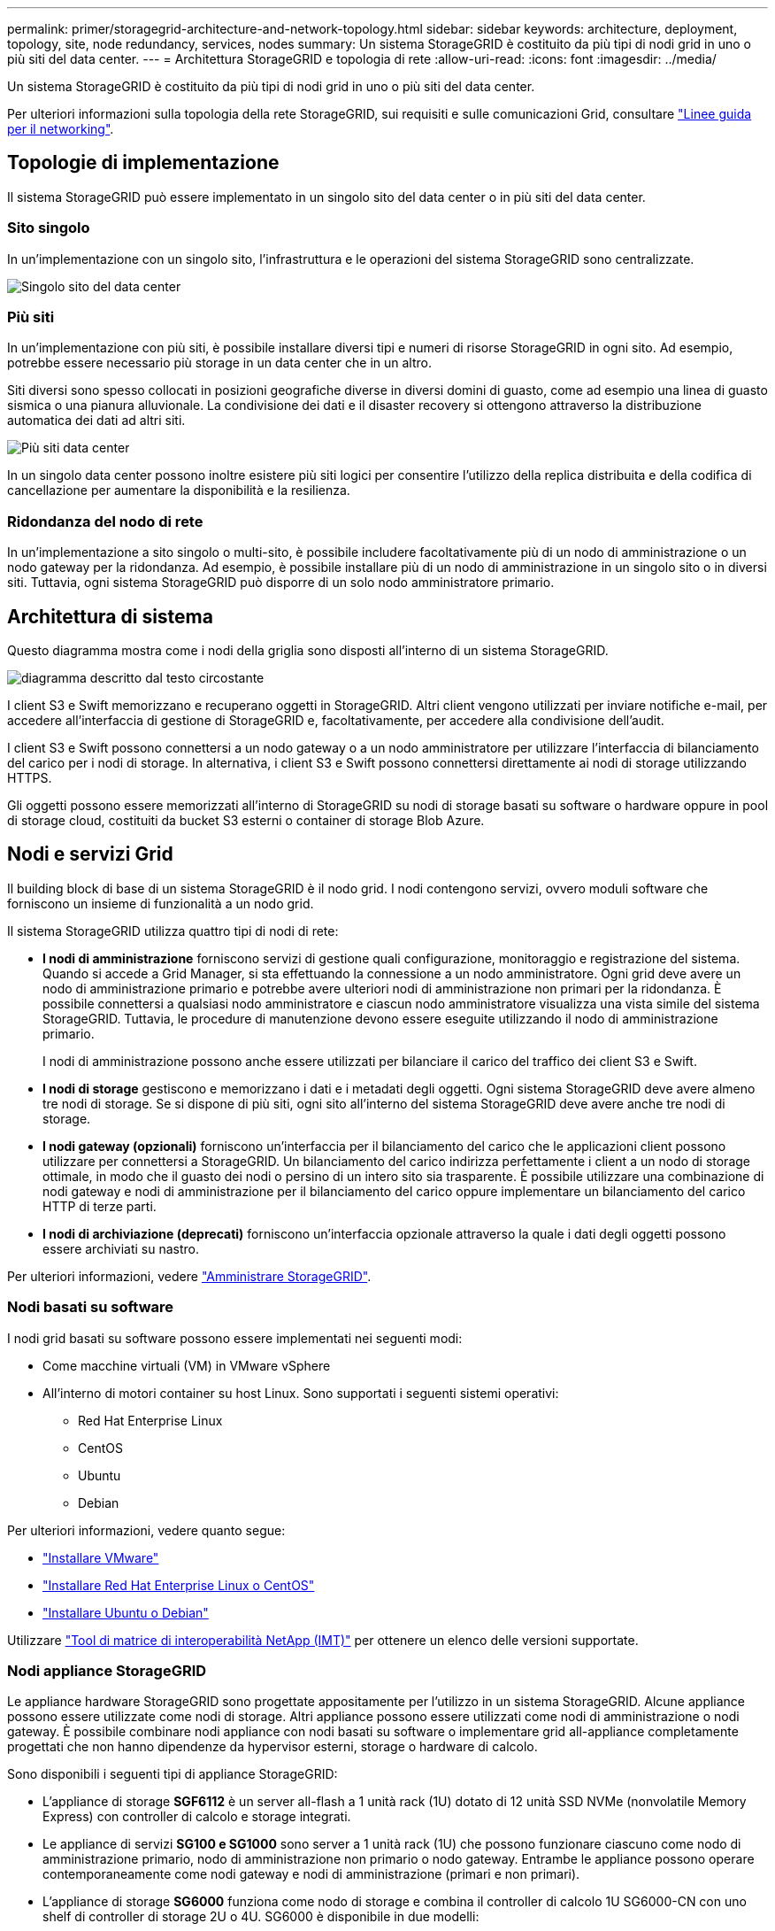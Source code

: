 ---
permalink: primer/storagegrid-architecture-and-network-topology.html 
sidebar: sidebar 
keywords: architecture, deployment, topology, site, node redundancy, services, nodes 
summary: Un sistema StorageGRID è costituito da più tipi di nodi grid in uno o più siti del data center. 
---
= Architettura StorageGRID e topologia di rete
:allow-uri-read: 
:icons: font
:imagesdir: ../media/


[role="lead"]
Un sistema StorageGRID è costituito da più tipi di nodi grid in uno o più siti del data center.

Per ulteriori informazioni sulla topologia della rete StorageGRID, sui requisiti e sulle comunicazioni Grid, consultare link:../network/index.html["Linee guida per il networking"].



== Topologie di implementazione

Il sistema StorageGRID può essere implementato in un singolo sito del data center o in più siti del data center.



=== Sito singolo

In un'implementazione con un singolo sito, l'infrastruttura e le operazioni del sistema StorageGRID sono centralizzate.

image::../media/data_center_site_single.png[Singolo sito del data center]



=== Più siti

In un'implementazione con più siti, è possibile installare diversi tipi e numeri di risorse StorageGRID in ogni sito. Ad esempio, potrebbe essere necessario più storage in un data center che in un altro.

Siti diversi sono spesso collocati in posizioni geografiche diverse in diversi domini di guasto, come ad esempio una linea di guasto sismica o una pianura alluvionale. La condivisione dei dati e il disaster recovery si ottengono attraverso la distribuzione automatica dei dati ad altri siti.

image::../media/data_center_sites_multiple.png[Più siti data center]

In un singolo data center possono inoltre esistere più siti logici per consentire l'utilizzo della replica distribuita e della codifica di cancellazione per aumentare la disponibilità e la resilienza.



=== Ridondanza del nodo di rete

In un'implementazione a sito singolo o multi-sito, è possibile includere facoltativamente più di un nodo di amministrazione o un nodo gateway per la ridondanza. Ad esempio, è possibile installare più di un nodo di amministrazione in un singolo sito o in diversi siti. Tuttavia, ogni sistema StorageGRID può disporre di un solo nodo amministratore primario.



== Architettura di sistema

Questo diagramma mostra come i nodi della griglia sono disposti all'interno di un sistema StorageGRID.

image::../media/grid_nodes_and_components.png[diagramma descritto dal testo circostante]

I client S3 e Swift memorizzano e recuperano oggetti in StorageGRID. Altri client vengono utilizzati per inviare notifiche e-mail, per accedere all'interfaccia di gestione di StorageGRID e, facoltativamente, per accedere alla condivisione dell'audit.

I client S3 e Swift possono connettersi a un nodo gateway o a un nodo amministratore per utilizzare l'interfaccia di bilanciamento del carico per i nodi di storage. In alternativa, i client S3 e Swift possono connettersi direttamente ai nodi di storage utilizzando HTTPS.

Gli oggetti possono essere memorizzati all'interno di StorageGRID su nodi di storage basati su software o hardware oppure in pool di storage cloud, costituiti da bucket S3 esterni o container di storage Blob Azure.



== Nodi e servizi Grid

Il building block di base di un sistema StorageGRID è il nodo grid. I nodi contengono servizi, ovvero moduli software che forniscono un insieme di funzionalità a un nodo grid.

Il sistema StorageGRID utilizza quattro tipi di nodi di rete:

* *I nodi di amministrazione* forniscono servizi di gestione quali configurazione, monitoraggio e registrazione del sistema. Quando si accede a Grid Manager, si sta effettuando la connessione a un nodo amministratore. Ogni grid deve avere un nodo di amministrazione primario e potrebbe avere ulteriori nodi di amministrazione non primari per la ridondanza. È possibile connettersi a qualsiasi nodo amministratore e ciascun nodo amministratore visualizza una vista simile del sistema StorageGRID. Tuttavia, le procedure di manutenzione devono essere eseguite utilizzando il nodo di amministrazione primario.
+
I nodi di amministrazione possono anche essere utilizzati per bilanciare il carico del traffico dei client S3 e Swift.

* *I nodi di storage* gestiscono e memorizzano i dati e i metadati degli oggetti. Ogni sistema StorageGRID deve avere almeno tre nodi di storage. Se si dispone di più siti, ogni sito all'interno del sistema StorageGRID deve avere anche tre nodi di storage.
* *I nodi gateway (opzionali)* forniscono un'interfaccia per il bilanciamento del carico che le applicazioni client possono utilizzare per connettersi a StorageGRID. Un bilanciamento del carico indirizza perfettamente i client a un nodo di storage ottimale, in modo che il guasto dei nodi o persino di un intero sito sia trasparente. È possibile utilizzare una combinazione di nodi gateway e nodi di amministrazione per il bilanciamento del carico oppure implementare un bilanciamento del carico HTTP di terze parti.
* *I nodi di archiviazione (deprecati)* forniscono un'interfaccia opzionale attraverso la quale i dati degli oggetti possono essere archiviati su nastro.


Per ulteriori informazioni, vedere link:../admin/index.html["Amministrare StorageGRID"].



=== Nodi basati su software

I nodi grid basati su software possono essere implementati nei seguenti modi:

* Come macchine virtuali (VM) in VMware vSphere
* All'interno di motori container su host Linux. Sono supportati i seguenti sistemi operativi:
+
** Red Hat Enterprise Linux
** CentOS
** Ubuntu
** Debian




Per ulteriori informazioni, vedere quanto segue:

* link:../vmware/index.html["Installare VMware"]
* link:../rhel/index.html["Installare Red Hat Enterprise Linux o CentOS"]
* link:../ubuntu/index.html["Installare Ubuntu o Debian"]


Utilizzare https://imt.netapp.com/matrix/#welcome["Tool di matrice di interoperabilità NetApp (IMT)"^] per ottenere un elenco delle versioni supportate.



=== Nodi appliance StorageGRID

Le appliance hardware StorageGRID sono progettate appositamente per l'utilizzo in un sistema StorageGRID. Alcune appliance possono essere utilizzate come nodi di storage. Altri appliance possono essere utilizzati come nodi di amministrazione o nodi gateway. È possibile combinare nodi appliance con nodi basati su software o implementare grid all-appliance completamente progettati che non hanno dipendenze da hypervisor esterni, storage o hardware di calcolo.

Sono disponibili i seguenti tipi di appliance StorageGRID:

* L'appliance di storage *SGF6112* è un server all-flash a 1 unità rack (1U) dotato di 12 unità SSD NVMe (nonvolatile Memory Express) con controller di calcolo e storage integrati.
* Le appliance di servizi *SG100 e SG1000* sono server a 1 unità rack (1U) che possono funzionare ciascuno come nodo di amministrazione primario, nodo di amministrazione non primario o nodo gateway. Entrambe le appliance possono operare contemporaneamente come nodi gateway e nodi di amministrazione (primari e non primari).
* L'appliance di storage *SG6000* funziona come nodo di storage e combina il controller di calcolo 1U SG6000-CN con uno shelf di controller di storage 2U o 4U. SG6000 è disponibile in due modelli:
+
** *SGF6024*: Combina il controller di calcolo SG6000-CN con uno shelf di controller di storage 2U che include 24 unità a stato solido (SSD) e controller di storage ridondanti.
** *SG6060*: Combina il controller di calcolo SG6000-CN con un enclosure 4U che include 58 unità NL-SAS, 2 SSD e controller storage ridondanti. Ogni appliance SG6060 supporta uno o due shelf di espansione da 60 dischi, fornendo fino a 178 dischi dedicati allo storage a oggetti.


* L'appliance di storage *SG5700* è una piattaforma di storage e calcolo integrata che opera come nodo di storage. SG5700 è disponibile in due modelli:
+
** *SG5712*: Enclosure 2U che include 12 unità NL-SAS e controller di calcolo e storage integrati.
** *SG5760*: Enclosure 4U che include 60 unità NL-SAS e controller di calcolo e storage integrati.




Per ulteriori informazioni, vedere quanto segue:

* https://hwu.netapp.com["NetApp Hardware Universe"^]
* link:../installconfig/hardware-description-sg6100.html["Appliance di storage SGF6112"]
* link:../installconfig/hardware-description-sg100-and-1000.html["Appliance di servizi SG100 e SG1000"]
* link:../installconfig/hardware-description-sg6000.html["Appliance di storage SG6000"]
* link:../installconfig/hardware-description-sg5700.html["Appliance di storage SG5700"]




=== Servizi primari per nodi di amministrazione

La tabella seguente mostra i servizi primari per i nodi di amministrazione; tuttavia, questa tabella non elenca tutti i servizi dei nodi.

[cols="1a,2a"]
|===
| Servizio | Funzione dei tasti 


 a| 
Sistema di gestione dell'audit (AMS)
 a| 
Tiene traccia dell'attività e degli eventi del sistema.



 a| 
Nodo di gestione della configurazione (CMN)
 a| 
Gestisce la configurazione a livello di sistema. Solo nodo amministratore primario.



 a| 
Management Application Program Interface (Mgmt-api)
 a| 
Elabora le richieste provenienti dall'API Grid Management e dall'API Tenant Management.



 a| 
Alta disponibilità
 a| 
Gestisce gli indirizzi IP virtuali ad alta disponibilità per gruppi di nodi di amministrazione e nodi gateway.

*Nota:* questo servizio si trova anche sui nodi gateway.



 a| 
Bilanciamento del carico
 a| 
Fornisce il bilanciamento del carico del traffico S3 e Swift dai client ai nodi di storage.

*Nota:* questo servizio si trova anche sui nodi gateway.



 a| 
NMS (Network Management System)
 a| 
Fornisce funzionalità per Grid Manager.



 a| 
Prometheus
 a| 
Raccoglie e memorizza le metriche delle serie temporali dai servizi su tutti i nodi.



 a| 
Server Status Monitor (SSM)
 a| 
Monitora il sistema operativo e l'hardware sottostante.

|===


=== Servizi primari per i nodi di storage

La tabella seguente mostra i servizi primari per i nodi di storage; tuttavia, questa tabella non elenca tutti i servizi del nodo.


NOTE: Alcuni servizi, come il servizio ADC e il servizio RSM, in genere esistono solo su tre nodi di storage in ogni sito.

[cols="1a,2a"]
|===
| Servizio | Funzione dei tasti 


 a| 
Account (acct)
 a| 
Gestisce gli account tenant.



 a| 
ADC (Administrative Domain Controller)
 a| 
Mantiene la topologia e la configurazione a livello di griglia.



 a| 
Cassandra
 a| 
Memorizza e protegge i metadati degli oggetti.



 a| 
Cassandra Reaper
 a| 
Esegue la riparazione automatica dei metadati degli oggetti.



 a| 
Chunk
 a| 
Gestisce i dati con codifica erasure e i frammenti di parità.



 a| 
Data Mover (dmv)
 a| 
Sposta i dati nei pool di cloud storage.



 a| 
Data store distribuito (DDS)
 a| 
Monitora lo storage dei metadati degli oggetti.



 a| 
Identità (idnt)
 a| 
Consente di federare le identità degli utenti da LDAP e Active Directory.



 a| 
Router di distribuzione locale (LDR)
 a| 
Elabora le richieste del protocollo di storage a oggetti e gestisce i dati degli oggetti su disco.



 a| 
Replicated state Machine (RSM)
 a| 
Garantisce che le richieste di servizi della piattaforma S3 vengano inviate ai rispettivi endpoint.



 a| 
Server Status Monitor (SSM)
 a| 
Monitora il sistema operativo e l'hardware sottostante.

|===


=== Servizi primari per i nodi gateway

La tabella seguente mostra i servizi primari per i nodi gateway; tuttavia, questa tabella non elenca tutti i servizi dei nodi.

[cols="1a,2a"]
|===
| Servizio | Funzione dei tasti 


 a| 
Alta disponibilità
 a| 
Gestisce gli indirizzi IP virtuali ad alta disponibilità per gruppi di nodi di amministrazione e nodi gateway.

*Nota:* questo servizio si trova anche nei nodi di amministrazione.



 a| 
Bilanciamento del carico
 a| 
Fornisce il bilanciamento del carico di livello 7 del traffico S3 e Swift dai client ai nodi di storage. Si tratta del meccanismo di bilanciamento del carico consigliato.

*Nota:* questo servizio si trova anche nei nodi di amministrazione.



 a| 
Server Status Monitor (SSM)
 a| 
Monitora il sistema operativo e l'hardware sottostante.

|===


=== Servizi primari per i nodi di archiviazione

La tabella seguente mostra i servizi primari per i nodi di archiviazione (ora deprecati); tuttavia, questa tabella non elenca tutti i servizi dei nodi.


NOTE: Il supporto per i nodi di archiviazione è obsoleto e verrà rimosso in una release futura.

[cols="1a,2a"]
|===
| Servizio | Funzione dei tasti 


 a| 
Archivio (ARC)
 a| 
Comunica con un sistema di storage su nastro esterno Tivoli Storage Manager (TSM).



 a| 
Server Status Monitor (SSM)
 a| 
Monitora il sistema operativo e l'hardware sottostante.

|===


=== Servizi StorageGRID

Di seguito viene riportato un elenco completo dei servizi StorageGRID.

* *Account Service Forwarder*
+
Fornisce un'interfaccia per il servizio Load Balancer per eseguire query sull'account Service sugli host remoti e fornisce notifiche delle modifiche della configurazione degli endpoint del bilanciamento del carico al servizio Load Balancer. Il servizio Load Balancer è presente nei nodi Admin e nei nodi Gateway.

* *Servizio ADC (Controller di dominio amministrativo)*
+
Mantiene le informazioni sulla topologia, fornisce servizi di autenticazione e risponde alle query provenienti dai servizi LDR e CMN. Il servizio ADC è presente su ciascuno dei primi tre nodi di storage installati in un sito.

* *Servizio AMS (Audit Management System)*
+
Monitora e registra tutti gli eventi e le transazioni di sistema verificati in un file di log di testo. Il servizio AMS è presente nei nodi di amministrazione.

* *Servizio ARC (Archivio)*
+
Fornisce l'interfaccia di gestione con cui configurare le connessioni allo storage di archiviazione esterno, ad esempio il cloud tramite un'interfaccia S3 o un nastro tramite il middleware TSM. Il servizio ARC è presente nei nodi di archiviazione.

* *Cassandra Reaper service*
+
Esegue la riparazione automatica dei metadati degli oggetti. Il servizio Cassandra Reaper è presente su tutti i nodi di storage.

* *Servizio Chunk*
+
Gestisce i dati con codifica erasure e i frammenti di parità. Il servizio Chunk è presente sui nodi di storage.

* *Servizio CMN (nodo di gestione della configurazione)*
+
Gestisce le configurazioni a livello di sistema e le attività di grid. Ogni griglia dispone di un servizio CMN, presente sul nodo di amministrazione primario.

* *Servizio DDS (archivio dati distribuito)*
+
Si interfaccia con il database Cassandra per gestire i metadati degli oggetti. Il servizio DDS è presente sui nodi di storage.

* *Servizio DMV (Data Mover)*
+
Sposta i dati negli endpoint cloud. Il servizio DMV è presente sui nodi di storage.

* *Servizio IP dinamico*
+
Monitora la griglia per verificare la presenza di modifiche IP dinamiche e aggiorna le configurazioni locali. Il servizio Dynamic IP (dinip) è presente su tutti i nodi.

* *Servizio Grafana*
+
Utilizzato per la visualizzazione delle metriche in Grid Manager. Il servizio Grafana è presente nei nodi di amministrazione.

* *Servizio ad alta disponibilità*
+
Gestisce gli IP virtuali ad alta disponibilità sui nodi configurati nella pagina High Availability Groups. Il servizio High Availability è presente nei nodi Admin e nei nodi Gateway. Questo servizio è anche noto come servizio keepalived.

* Servizio *identità (idnt)*
+
Consente di federare le identità degli utenti da LDAP e Active Directory. Il servizio di identità (idnt) è presente su tre nodi di storage in ogni sito.

* *Servizio arbitro Lambda*
+
Gestisce le richieste S3 Select SelectObjectContent.

* *Servizio Load Balancer*
+
Fornisce il bilanciamento del carico del traffico S3 e Swift dai client ai nodi di storage. Il servizio Load Balancer può essere configurato tramite la pagina di configurazione degli endpoint del bilanciamento del carico. Il servizio Load Balancer è presente nei nodi Admin e nei nodi Gateway. Questo servizio è noto anche come servizio nginx-gw.

* *Servizio LDR (Local Distribution Router)*
+
Gestisce lo storage e il trasferimento dei contenuti all'interno della griglia. Il servizio LDR è presente sui nodi di storage.

* *Servizio MISCd Information Service Control Daemon*
+
Fornisce un'interfaccia per eseguire query e gestire servizi su altri nodi e per gestire le configurazioni ambientali sul nodo, ad esempio per eseguire query sullo stato dei servizi in esecuzione su altri nodi. Il servizio MISCd è presente su tutti i nodi.

* *servizio nginx*
+
Agisce come meccanismo di autenticazione e comunicazione sicura per diversi servizi grid (come Prometheus e Dynamic IP) per poter comunicare con servizi su altri nodi tramite API HTTPS. Il servizio nginx è presente su tutti i nodi.

* *servizio nginx-gw*
+
Alimenta il servizio Load Balancer. Il servizio nginx-gw è presente nei nodi Admin e nei nodi Gateway.

* *Servizio NMS (Network Management System)*
+
Alimenta le opzioni di monitoraggio, reporting e configurazione visualizzate tramite Grid Manager. Il servizio NMS è presente nei nodi di amministrazione.

* *Servizio di persistenza*
+
Gestisce i file sul disco root che devono persistere durante un riavvio. Il servizio di persistenza è presente su tutti i nodi.

* *Servizio Prometheus*
+
Raccoglie le metriche delle serie temporali dai servizi su tutti i nodi. Il servizio Prometheus è presente sui nodi di amministrazione.

* *Servizio RSM (Replicated state Machine Service)*
+
Garantisce che le richieste di servizio della piattaforma vengano inviate ai rispettivi endpoint. Il servizio RSM è presente sui nodi di storage che utilizzano il servizio ADC.

* *Servizio SSM (Server Status Monitor)*
+
Monitora le condizioni dell'hardware e invia report al servizio NMS. Un'istanza del servizio SSM è presente su ogni nodo grid.

* *Servizio di raccolta tracce*
+
Esegue la raccolta di tracce per raccogliere informazioni da utilizzare per il supporto tecnico. Il servizio trace collector utilizza il software Jaeger open source ed è presente sui nodi di amministrazione.


